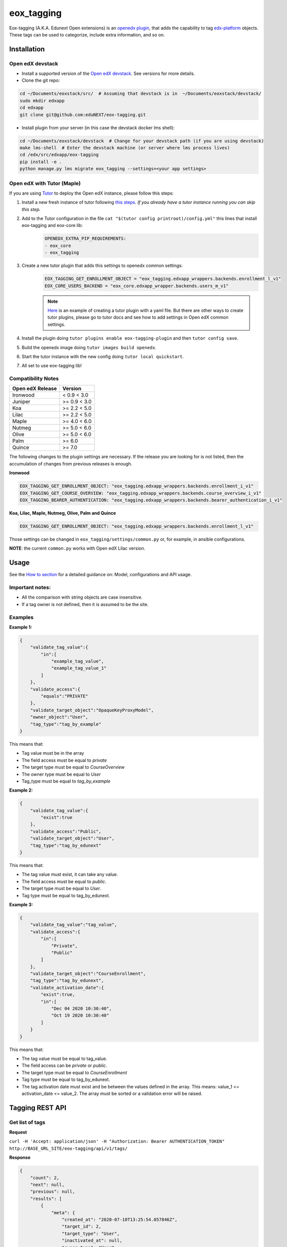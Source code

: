 =============
eox_tagging
=============

Eox-tagging (A.K.A. Edunext Open extensions) is an `openedx plugin`_, that adds the capability
to tag `edx-platform`_ objects. These tags can be used to categorize, include extra information, and so on.

Installation
============

Open edX devstack
------------------

- Install a supported version of the `Open edX devstack`_. See versions for more details.

- Clone the git repo:

.. code-block:: bash

  cd ~/Documents/eoxstack/src/  # Assuming that devstack is in  ~/Documents/eoxstack/devstack/
  sudo mkdir edxapp
  cd edxapp
  git clone git@github.com:eduNEXT/eox-tagging.git

- Install plugin from your server (in this case the devstack docker lms shell):

.. code-block:: bash

  cd ~/Documents/eoxstack/devstack  # Change for your devstack path (if you are using devstack)
  make lms-shell  # Enter the devstack machine (or server where lms process lives)
  cd /edx/src/edxapp/eox-tagging
  pip install -e .
  python manage.py lms migrate eox_tagging --settings=<your app settings>

Open edX with Tutor (Maple)
----------------------------
If you are using `Tutor <https://docs.tutor.overhang.io/gettingstarted.html>`_ to deploy the Open edX instance, please follow this steps:

#. Install a new fresh instance of tutor following `this steps <https://docs.tutor.overhang.io/quickstart.html#quickstart-1-click-install>`_. *If you already have a tutor instance running you can skip this step.*
#. Add to the Tutor configuration in the file ``cat "$(tutor config printroot)/config.yml"`` this lines that install eox-tagging and eox-core lib:
    .. code-block:: yaml
    
        OPENEDX_EXTRA_PIP_REQUIREMENTS:
        - eox_core
        - eox_tagging
#. Create a new tutor plugin that adds this settings to openedx common settings:
    .. code-block:: yaml
    
        EOX_TAGGING_GET_ENROLLMENT_OBJECT = "eox_tagging.edxapp_wrappers.backends.enrollment_l_v1"
        EOX_CORE_USERS_BACKEND = "eox_core.edxapp_wrapper.backends.users_m_v1"

    .. note::
        `Here <https://github.com/eduNEXT/eox-tagging/issues/83>`_ is an example of creating a tutor plugin with a yaml file. 
        But there are other ways to create tutor plugins, please go to tutor docs and see how to add settings in Open edX common settings.
#. Install the plugin doing ``tutor plugins enable eox-tagging-plugin`` and then ``tutor config save``.
#. Build the openedx image doing ``tutor images build openedx``.
#. Start the tutor instance with the new config doing ``tutor local quickstart``.
#. All set to use eox-tagging lib!

Compatibility Notes
--------------------

+-------------------+----------------+
| Open edX Release  |     Version    |
+===================+================+
|      Ironwood     |   < 0.9 < 3.0  |
+-------------------+----------------+
|       Juniper     |   >= 0.9 < 3.0 |
+-------------------+----------------+
|        Koa        |   >= 2.2 < 5.0 |
+-------------------+----------------+
|       Lilac       |   >= 2.2 < 5.0 |
+-------------------+----------------+
|       Maple       | >= 4.0 < 6.0   |
+-------------------+----------------+
|       Nutmeg      |  >= 5.0 < 6.0  |
+-------------------+----------------+
|       Olive       |  >= 5.0 < 6.0  |
+-------------------+----------------+
|       Palm        |      >= 6.0    |
+-------------------+----------------+
|      Quince       |      >= 7.0    |
+-------------------+----------------+
The following changes to the plugin settings are necessary. If the release you are looking for is
not listed, then the accumulation of changes from previous releases is enough.

**Ironwood**

.. code-block:: yaml

    EOX_TAGGING_GET_ENROLLMENT_OBJECT: "eox_tagging.edxapp_wrappers.backends.enrollment_i_v1"
    EOX_TAGGING_GET_COURSE_OVERVIEW: "eox_tagging.edxapp_wrappers.backends.course_overview_i_v1"
    EOX_TAGGING_BEARER_AUTHENTICATION: "eox_tagging.edxapp_wrappers.backends.bearer_authentication_i_v1"

**Koa, Lilac, Maple, Nutmeg, Olive, Palm and Quince**

.. code-block:: yaml

    EOX_TAGGING_GET_ENROLLMENT_OBJECT: "eox_tagging.edxapp_wrappers.backends.enrollment_l_v1"


Those settings can be changed in ``eox_tagging/settings/common.py`` or, for example, in ansible configurations.

**NOTE**: the current ``common.py`` works with Open edX Lilac version.

Usage
======

See the `How to section <https://github.com/eduNEXT/eox-tagging/tree/master/docs/how_to>`_ for a detailed guidance on: Model, configurations and API usage.

Important notes:
----------------

* All the comparison with string objects are case insensitive.
* If a tag owner is not defined, then it is assumed to be the site.

Examples
--------

**Example 1:**

.. code-block:: JSON

        {
            "validate_tag_value":{
                "in":[
                    "example_tag_value",
                    "example_tag_value_1"
                ]
            },
            "validate_access":{
                "equals":"PRIVATE"
            },
            "validate_target_object":"OpaqueKeyProxyModel",
            "owner_object":"User",
            "tag_type":"tag_by_example"
        }

This means that:

* Tag value must be in the array
* The field access must be equal to `private`
* The target type must be equal to `CourseOverview`
* The owner type must be equal to `User`
* Tag_type must be equal to `tag_by_example`

**Example 2:**

.. code-block:: JSON

        {
            "validate_tag_value":{
                "exist":true
            },
            "validate_access":"Public",
            "validate_target_object":"User",
            "tag_type":"tag_by_edunext"
        }

This means that:

* The tag value must exist, it can take any value.
* The field access must be equal to `public`.
* The target type must be equal to `User`.
* Tag type must be equal to tag_by_edunext.

**Example 3:**

.. code-block:: JSON

        {
            "validate_tag_value":"tag_value",
            "validate_access":{
                "in":[
                    "Private",
                    "Public"
                ]
            },
            "validate_target_object":"CourseEnrollment",
            "tag_type":"tag_by_edunext",
            "validate_activation_date":{
                "exist":true,
                "in":[
                    "Dec 04 2020 10:30:40",
                    "Oct 19 2020 10:30:40"
                ]
            }
        }

This means that:

* The tag value must be equal to tag_value.
* The field access can be `private` or `public`.
* The target type must be equal to `CourseEnrollment`
* Tag type must be equal to tag_by_edunext.
* The tag activation date must exist and be between the values defined in the array. This means: value_1 <= activation_date <= value_2.
  The array must be sorted or a validation error will be raised.

Tagging REST API
================

Get list of tags
----------------

**Request**

``curl -H 'Accept: application/json' -H "Authorization: Bearer AUTHENTICATION_TOKEN" http://BASE_URL_SITE/eox-tagging/api/v1/tags/``

**Response**

.. code-block:: JSON

        {
            "count": 2,
            "next": null,
            "previous": null,
            "results": [
                {
                    "meta": {
                        "created_at": "2020-07-10T13:25:54.057846Z",
                        "target_id": 2,
                        "target_type": "User",
                        "inactivated_at": null,
                        "owner_type": "User",
                        "owner_id": 7
                    },
                    "key": "55a20579-ce8e-4f0b-830e-78fe79adac46",
                    "tag_value": "tag_value",
                    "tag_type": "tag_by_edunext",
                    "access": "PUBLIC",
                    "activation_date": "2020-12-04T15:20:30Z",
                    "expiration_date": null,
                    "status": "ACTIVE"
                },
                {
                    "meta": {
                        "created_at": "2020-07-10T13:33:44.277374Z",
                        "target_id": 2,
                        "target_type": "User",
                        "inactivated_at": null,
                        "owner_type": "Site",
                        "owner_id": 1
                    },
                    "key": "2bec10f5-a9e0-4e42-9c24-f9643bb13537",
                    "tag_value": "tag_value",
                    "tag_type": "tag_by_edunext",
                    "access": "PUBLIC",
                    "activation_date": "2020-12-04T15:20:30Z",
                    "expiration_date": null,
                    "status": "ACTIVE"
                },
            ]
        }

Create tag
----------

**Request**

``curl -H 'Accept: application/json' -H "Authorization: Bearer AUTHENTICATION_TOKEN" --data TAG_DATA http://BASE_URL_SITE/eox-tagging/api/v1/tags/``

Where TAG_DATA:

.. code-block:: JSON

        {
            "tag_type": "tag_by_edunext",
            "tag_value": "tag_value",
            "target_type": "user",
            "target_id": "edx",
            "access": "public",
            "owner_type": "user",
            "activation_date": "2020-12-04 10:20:30"
        }


**Response**:

``Status 201 Created``

.. code-block:: JSON

        {
            "meta": {
                "created_at": "2020-07-10T13:25:54.057846Z",
                "target_id": 2,
                "target_type": "User",
                "inactivated_at": null,
                "owner_type": "User",
                "owner_id": 7
            },
            "key": "55a20579-ce8e-4f0b-830e-78fe79adac46",
            "tag_value": "tag_value",
            "tag_type": "tag_by_edunext",
            "access": "PUBLIC",
            "activation_date": "2020-12-04T10:20:30-05:00",
            "expiration_date": null,
            "status": "ACTIVE"
        }

Delete tag
----------

**Request**

``curl -X DELETE  http://BASE_URL_SITE/eox-tagging/api/v1/tags/EXISTING_KEY_TAG/``

**Response**

``Status 204 No Content``


Filters example usage:
----------------------

``/eox_tagging/api/v1/tags/?target_type=MODEL_TYPE``

``/eox_tagging/api/v1/tags/?course_id=COURSE_ID``

``/eox_tagging/api/v1/tags/?username=USERNAME``

``/eox_tagging/api/v1/tags/?access=ACCESS_TYPE``

``/eox_tagging/api/v1/tags/?enrollments=COURSE_ID``

Auditing Django views (Optional in Maple)
=========================================

The majority of views in eox-tagging use an auditing decorator, defined in our custom library called `eox-audit-model`_,
that helps saving relevant information about non-idempotent operations. By default this functionality is turned on. To
check your auditing records go to Django sysadmin and find DJANGO EDUNEXT AUDIT MODEL.

For more information, check the eox-audit-model documentation.


.. _Open edX Devstack: https://github.com/edx/devstack/
.. _openedx plugin: https://github.com/edx/edx-platform/tree/master/openedx/core/djangoapps/plugins
.. _edx-platform: https://github.com/edx/edx-platform/
.. _eox-audit-model: https://github.com/eduNEXT/eox-audit-model/

How to Contribute
=================

Contributions are welcome! See our `CONTRIBUTING`_ file for more
information – it also contains guidelines for how to maintain high code
quality, which will make your contribution more likely to be accepted.

.. _CONTRIBUTING: https://github.com/eduNEXT/eox-tagging/blob/master/CONTRIBUTING.rst
